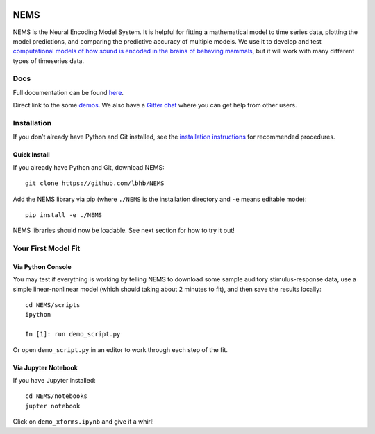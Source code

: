 .. image:: https://travis-ci.com/LBHB/NEMS.svg?branch=master
    :target: https://travis-ci.com/LBHB/NEMS
    :alt: Documentation Status

.. image:: https://readthedocs.org/projects/nems/badge/
    :target: https://nems.readthedocs.io/en/latest/
    :alt: Documentation Status

.. image:: https://img.shields.io/github/license/LBHB/NEMS
    :target: https://github.com/LBHB/NEMS/blob/master/LICENSE.txt
    :alt: GitHub license

NEMS
====

NEMS is the Neural Encoding Model System. It is helpful for fitting a
mathematical model to time series data, plotting the model predictions,
and comparing the predictive accuracy of multiple models. We use it to
develop and test `computational models of how sound is encoded in the
brains of behaving mammals <https://hearingbrain.org>`__, but it will
work with many different types of timeseries data.

Docs
----

Full documentation can be found `here <https://nems.readthedocs.io>`__.

Direct link to the some `demos <https://nems.readthedocs.io/en/latest/demos/demos.html>`__. We also have
a `Gitter chat <https://gitter.im/lbhb/nems>`__ where you can get help from other users.

Installation
------------

If you don’t already have Python and Git installed, see the `installation
instructions <https://nems.readthedocs.io/en/latest/installation.html>`__ for recommended procedures.

Quick Install
~~~~~~~~~~~~~

If you already have Python and Git, download NEMS:

::

   git clone https://github.com/lbhb/NEMS

Add the NEMS library via pip (where ``./NEMS`` is the installation directory and ``-e`` means editable mode):

::

   pip install -e ./NEMS

NEMS libraries should now be loadable. See next section for how to try it out!

Your First Model Fit
--------------------

Via Python Console
~~~~~~~~~~~~~~~~~~

You may test if everything is working by telling NEMS to download some
sample auditory stimulus-response data, use a simple linear-nonlinear
model (which should taking about 2 minutes to fit), and then save the
results locally:

::

   cd NEMS/scripts
   ipython

   In [1]: run demo_script.py

Or open ``demo_script.py`` in an editor to work through each step of
the fit.

Via Jupyter Notebook
~~~~~~~~~~~~~~~~~~~~

If you have Jupyter installed:

::

   cd NEMS/notebooks
   jupter notebook

Click on ``demo_xforms.ipynb`` and give it a whirl!
